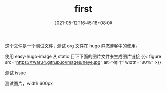 #+TITLE: first
#+DATE: 2021-05-12T16:45:18+08:00
#+PUBLISHDATE: 2021-05-12T16:45:18+08:00
#+DRAFT: false
#+TAGS[]: test hugo
#+DESCRIPTION: test for org in hugo

这个文件是一个测试文件，测试 org 文件在 hugo 静态博客中的使用。

使用 easy-hugo-image 从 static 目下下面的图片文件来生成图片链接
{{< figure src="https://fwar34.github.io/images/heye.jpg" alt="荷叶" width="80%" >}}

测试 issue


测试图片，width 600px
#+attr_org: :width 600px
[[/images/heye.jpg]]
